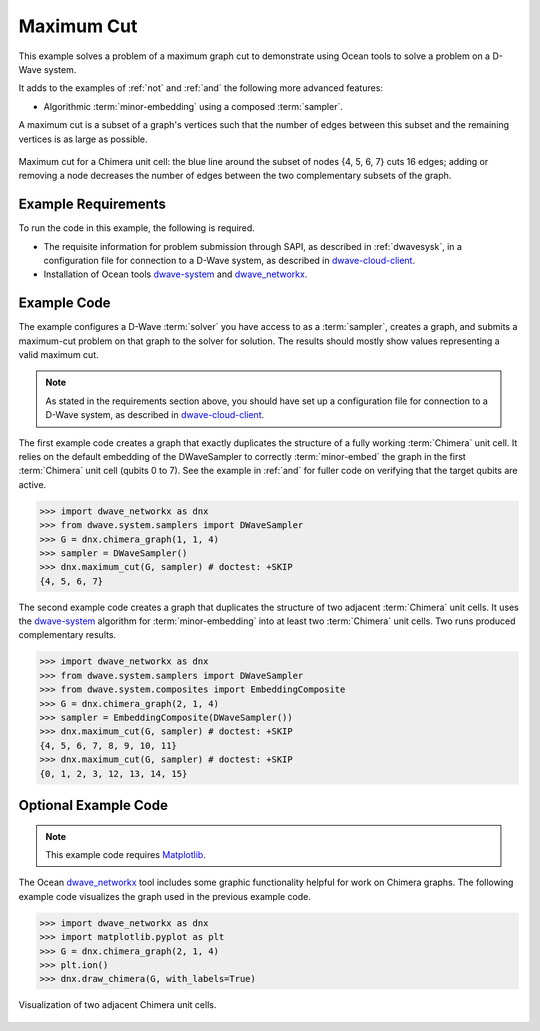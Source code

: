 .. _max_cut:

================
Maximum Cut
================

This example solves a problem of a maximum graph cut to demonstrate using Ocean tools
to solve a problem on a D-Wave system.

It adds to the examples of :ref:`not` and :ref:`and` the following more advanced features:

* Algorithmic :term:`minor-embedding` using a composed :term:`sampler`.

A maximum cut is a subset of a graph's vertices such that the number of edges
between this subset and the remaining vertices is as large as possible.

.. figure:: ../../_static/MaxCut.png
   :name: Cover
   :align: center
   :scale: 20 %

   Maximum cut for a Chimera unit cell: the blue line around the subset of nodes
   {4, 5, 6, 7} cuts 16 edges; adding or removing a node decreases
   the number of edges between the two complementary subsets of the graph.

Example Requirements
====================

To run the code in this example, the following is required.

* The requisite information for problem submission through SAPI, as described in
  :ref:`dwavesysk`\ , in a configuration file for connection to a D-Wave system,
  as described in
  `dwave-cloud-client <http://dwave-cloud-client.readthedocs.io/en/latest/>`_\ .
* Installation of Ocean tools `dwave-system <https://github.com/dwavesystems/dwave-system>`_ and
  `dwave_networkx <http://dwave-networkx.readthedocs.io/en/latest/index.html>`_\ .


Example Code
============

The example configures a D-Wave :term:`solver` you have access to as a
:term:`sampler`, creates a graph, and submits a maximum-cut problem on that graph to
the solver for solution.
The results should mostly show values representing a
valid maximum cut.

.. note:: As stated in the requirements section above, you should have set up
     a configuration file for connection to a D-Wave system, as described in
     `dwave-cloud-client <http://dwave-cloud-client.readthedocs.io/en/latest/>`_\ .

The first example code creates a graph that exactly duplicates the structure of a fully
working :term:`Chimera` unit cell. It relies on the default embedding of the DWaveSampler to correctly
:term:`minor-embed` the graph in the first :term:`Chimera` unit cell (qubits 0 to 7).
See the example in :ref:`and` for fuller code on verifying that the target qubits are active.

.. code-block:: python

    >>> import dwave_networkx as dnx
    >>> from dwave.system.samplers import DWaveSampler
    >>> G = dnx.chimera_graph(1, 1, 4)
    >>> sampler = DWaveSampler()
    >>> dnx.maximum_cut(G, sampler) # doctest: +SKIP
    {4, 5, 6, 7}

The second example code creates a graph that duplicates the structure of two adjacent
:term:`Chimera` unit cells. It uses the `dwave-system <https://github.com/dwavesystems/dwave-system>`_
algorithm for :term:`minor-embedding` into at least two :term:`Chimera` unit cells.
Two runs produced complementary results.

.. code-block:: python

    >>> import dwave_networkx as dnx
    >>> from dwave.system.samplers import DWaveSampler
    >>> from dwave.system.composites import EmbeddingComposite
    >>> G = dnx.chimera_graph(2, 1, 4)
    >>> sampler = EmbeddingComposite(DWaveSampler())
    >>> dnx.maximum_cut(G, sampler) # doctest: +SKIP
    {4, 5, 6, 7, 8, 9, 10, 11}
    >>> dnx.maximum_cut(G, sampler) # doctest: +SKIP
    {0, 1, 2, 3, 12, 13, 14, 15}

Optional Example Code
=====================

.. note:: This example code requires `Matplotlib <https://matplotlib.org>`_\ .

The Ocean `dwave_networkx <http://dwave-networkx.readthedocs.io/en/latest/index.html>`_
tool includes some graphic functionality helpful for work on Chimera graphs. The following
example code visualizes the graph used in the previous example code.

.. code-block:: python

    >>> import dwave_networkx as dnx
    >>> import matplotlib.pyplot as plt
    >>> G = dnx.chimera_graph(2, 1, 4)
    >>> plt.ion()
    >>> dnx.draw_chimera(G, with_labels=True)

.. figure:: ../../_static/draw_chimera_2_1_4.png
   :name: draw_chimera
   :align: center
   :scale: 20 %

   Visualization of two adjacent Chimera unit cells.
